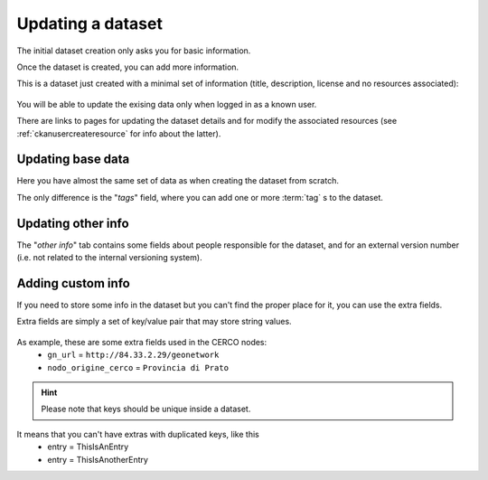 .. _datasetfurtherinfo:

==================
Updating a dataset
==================

The initial dataset creation only asks you for basic information.

Once the dataset is created, you can add more information.

This is a dataset just created with a minimal set of information (title, description, license and no resources associated):
 
.. figure:: ../../images/ckan_add_dataset_step0_comm.png
   :width: 680
   :align: center

You will be able to update the exising data only when logged in as a known user.

There are links to pages for updating the dataset details and for modify the associated resources 
(see :ref:`ckanusercreateresource` for info about the latter).


Updating base data
------------------

Here you have almost the same set of data as when creating the dataset from scratch.

The only difference is the "*tags*" field, where you can add one or more :term:`tag` s to the dataset.  

.. figure:: ../../images/ckan_update_dataset_base.png
   :width: 680
   :align: center

Updating other info
-------------------
The "*other info*" tab contains some fields about people responsible for the dataset, and for an external version number 
(i.e. not related to the internal versioning system).

.. figure:: ../../images/ckan_update_dataset_other.png
   :width: 680
   :align: center

.. _addingdatasetextrafields:

Adding custom info
------------------
If you need to store some info in the dataset but you can't find the proper place for it, you can use the extra fields.

Extra fields are simply a set of key/value pair that may store string values. 
 
.. figure:: ../../images/ckan_update_dataset_extra.png
   :width: 680
   :align: center

As example, these are some extra fields used in the CERCO nodes:
 - ``gn_url`` = ``http://84.33.2.29/geonetwork``
 - ``nodo_origine_cerco`` = ``Provincia di Prato``
 
.. figure:: ../../images/ckan_extras_example.png
   :align: center
 
 
.. hint:: Please note that keys should be unique inside a dataset. 

It means that you can't have extras with duplicated keys, like this
 - entry = ThisIsAnEntry
 - entry = ThisIsAnotherEntry

          
